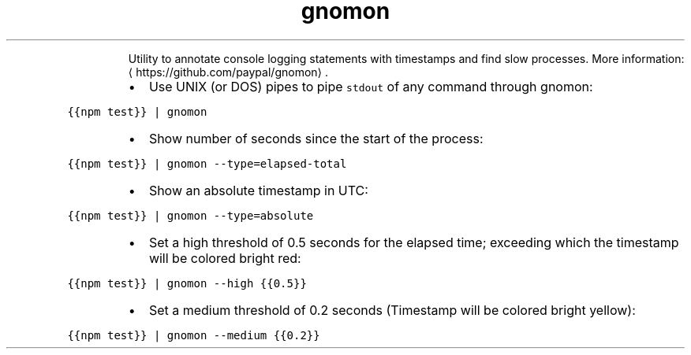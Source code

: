 .TH gnomon
.PP
.RS
Utility to annotate console logging statements with timestamps and find slow processes.
More information: \[la]https://github.com/paypal/gnomon\[ra]\&.
.RE
.RS
.IP \(bu 2
Use UNIX (or DOS) pipes to pipe \fB\fCstdout\fR of any command through gnomon:
.RE
.PP
\fB\fC{{npm test}} | gnomon\fR
.RS
.IP \(bu 2
Show number of seconds since the start of the process:
.RE
.PP
\fB\fC{{npm test}} | gnomon \-\-type=elapsed\-total\fR
.RS
.IP \(bu 2
Show an absolute timestamp in UTC:
.RE
.PP
\fB\fC{{npm test}} | gnomon \-\-type=absolute\fR
.RS
.IP \(bu 2
Set a high threshold of 0.5 seconds for the elapsed time; exceeding which the timestamp will be colored bright red:
.RE
.PP
\fB\fC{{npm test}} | gnomon \-\-high {{0.5}}\fR
.RS
.IP \(bu 2
Set a medium threshold of 0.2 seconds (Timestamp will be colored bright yellow):
.RE
.PP
\fB\fC{{npm test}} | gnomon \-\-medium {{0.2}}\fR
